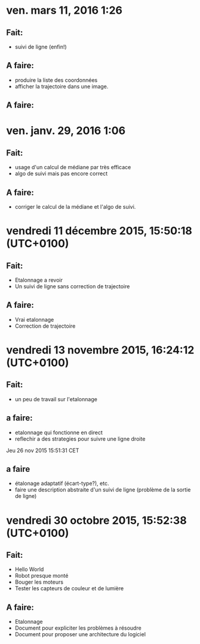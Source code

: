 * ven. mars 11, 2016  1:26
** Fait:
   - suivi de ligne (enfin!)
** A faire:
   - produire la liste des coordonnées
   - afficher la trajectoire dans une image.
** A faire:
* ven. janv. 29, 2016  1:06
** Fait:
   - usage d'un calcul de médiane par très efficace
   - algo de suivi mais pas encore correct
** A faire:
   - corriger le calcul de la médiane et l'algo de suivi.
* vendredi 11 décembre 2015, 15:50:18 (UTC+0100)
** Fait:
   - Etalonnage a revoir
   - Un suivi de ligne sans correction de trajectoire
** A faire:
   - Vrai etalonnage
   - Correction de trajectoire

* vendredi 13 novembre 2015, 16:24:12 (UTC+0100)
** Fait:
   - un peu de travail sur l'etalonnage
** a faire:
   - etalonnage qui fonctionne en direct
   - reflechir a des strategies pour suivre une ligne droite


Jeu 26 nov 2015 15:51:31 CET
** a faire
   - étalonage adaptatif (écart-type?), etc.
   - faire une description abstraite d'un suivi de ligne (problème de la sortie de ligne)
* vendredi 30 octobre 2015, 15:52:38 (UTC+0100)
** Fait:
   - Hello World
   - Robot presque monté
   - Bouger les moteurs
   - Tester les capteurs de couleur et de lumière
** A faire:
   - Etalonnage
   - Document pour expliciter les problèmes à résoudre
   - Document pour proposer une architecture du logiciel



